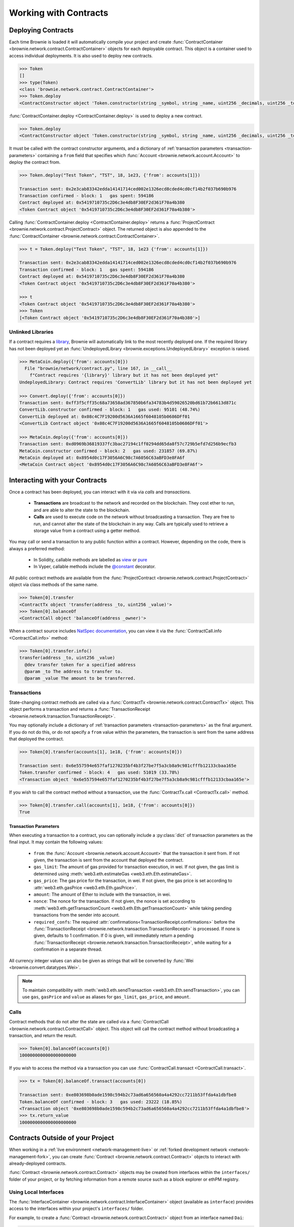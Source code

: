 .. _core-contracts:

======================
Working with Contracts
======================

Deploying Contracts
===================

Each time Brownie is loaded it will automatically compile your project and create :func:`ContractContainer <brownie.network.contract.ContractContainer>` objects for each deployable contract. This object is a container used to access individual deployments. It is also used to deploy new contracts.

.. code-block:: python

    >>> Token
    []
    >>> type(Token)
    <class 'brownie.network.contract.ContractContainer'>
    >>> Token.deploy
    <ContractConstructor object 'Token.constructor(string _symbol, string _name, uint256 _decimals, uint256 _totalSupply)'>

:func:`ContractContainer.deploy <ContractContainer.deploy>` is used to deploy a new contract.

.. code-block:: python

    >>> Token.deploy
    <ContractConstructor object 'Token.constructor(string _symbol, string _name, uint256 _decimals, uint256 _totalSupply)'>

It must be called with the contract constructor arguments, and a dictionary of :ref:`transaction parameters <transaction-parameters>` containing  a ``from`` field that specifies which :func:`Account <brownie.network.account.Account>` to deploy the contract from.

.. code-block:: python

    >>> Token.deploy("Test Token", "TST", 18, 1e23, {'from': accounts[1]})

    Transaction sent: 0x2e3cab83342edda14141714ced002e1326ecd8cded4cd0cf14b2f037b690b976
    Transaction confirmed - block: 1   gas spent: 594186
    Contract deployed at: 0x5419710735c2D6c3e4db8F30EF2d361F70a4b380
    <Token Contract object '0x5419710735c2D6c3e4db8F30EF2d361F70a4b380'>


Calling :func:`ContractContainer.deploy <ContractContainer.deploy>` returns a :func:`ProjectContract <brownie.network.contract.ProjectContract>` object. The returned object is also appended to the :func:`ContractContainer <brownie.network.contract.ContractContainer>`.

.. code-block:: python

    >>> t = Token.deploy("Test Token", "TST", 18, 1e23 {'from': accounts[1]})

    Transaction sent: 0x2e3cab83342edda14141714ced002e1326ecd8cded4cd0cf14b2f037b690b976
    Transaction confirmed - block: 1   gas spent: 594186
    Contract deployed at: 0x5419710735c2D6c3e4db8F30EF2d361F70a4b380
    <Token Contract object '0x5419710735c2D6c3e4db8F30EF2d361F70a4b380'>

    >>> t
    <Token Contract object '0x5419710735c2D6c3e4db8F30EF2d361F70a4b380'>
    >>> Token
    [<Token Contract object '0x5419710735c2D6c3e4db8F30EF2d361F70a4b380'>]

Unlinked Libraries
------------------

If a contract requires a `library <https://solidity.readthedocs.io/en/v0.6.0/contracts.html#libraries>`_, Brownie will automatically link to the most recently deployed one. If the required library has not been deployed yet an :func:`UndeployedLibrary <brownie.exceptions.UndeployedLibrary>` exception is raised.

.. code-block:: python

    >>> MetaCoin.deploy({'from': accounts[0]})
      File "brownie/network/contract.py", line 167, in __call__
        f"Contract requires '{library}' library but it has not been deployed yet"
    UndeployedLibrary: Contract requires 'ConvertLib' library but it has not been deployed yet

    >>> Convert.deploy({'from': accounts[0]})
    Transaction sent: 0xff3f5cff35c68a73658ad367850b6fa34783b4d59026520bd61b72b6613d871c
    ConvertLib.constructor confirmed - block: 1   gas used: 95101 (48.74%)
    ConvertLib deployed at: 0x08c4C7F19200d5636A1665f6048105b0686DFf01
    <ConvertLib Contract object '0x08c4C7F19200d5636A1665f6048105b0686DFf01'>

    >>> MetaCoin.deploy({'from': accounts[0]})
    Transaction sent: 0xd0969b36819337fc3bac27194c1ff0294dd65da8f57c729b5efd7d256b9ecfb3
    MetaCoin.constructor confirmed - block: 2   gas used: 231857 (69.87%)
    MetaCoin deployed at: 0x8954d0c17F3056A6C98c7A6056C63aBFD3e8FA6f
    <MetaCoin Contract object '0x8954d0c17F3056A6C98c7A6056C63aBFD3e8FA6f'>

Interacting with your Contracts
===============================

Once a contract has been deployed, you can interact with it via via `calls` and `transactions`.

    * **Transactions** are broadcast to the network and recorded on the blockchain. They cost ether to run, and are able to alter the state to the blockchain.
    * **Calls** are used to execute code on the network without broadcasting a transaction. They are free to run, and cannot alter the state of the blockchain in any way. Calls are typically used to retrieve a storage value from a contract using a getter method.

You may call or send a transaction to any public function within a contract. However, depending on the code, there is always a preferred method:

    * In Solidity, callable methods are labelled as `view <https://solidity.readthedocs.io/en/v0.6.0/contracts.html#view-functions>`_ or `pure <https://solidity.readthedocs.io/en/v0.6.0/contracts.html#pure-functions>`_
    * In Vyper, callable methods include the `@constant <https://vyper.readthedocs.io/en/latest/structure-of-a-contract.html#decorators>`_ decorator.

All public contract methods are available from the :func:`ProjectContract <brownie.network.contract.ProjectContract>` object via class methods of the same name.

.. code-block:: python

    >>> Token[0].transfer
    <ContractTx object 'transfer(address _to, uint256 _value)'>
    >>> Token[0].balanceOf
    <ContractCall object 'balanceOf(address _owner)'>

When a contract source includes `NatSpec documentation <https://solidity.readthedocs.io/en/latest/natspec-format.html>`_, you can view it via the :func:`ContractCall.info <ContractCall.info>` method:

.. code-block:: python

    >>> Token[0].transfer.info()
    transfer(address _to, uint256 _value)
      @dev transfer token for a specified address
      @param _to The address to transfer to.
      @param _value The amount to be transferred.


Transactions
------------

State-changing contract methods are called via a :func:`ContractTx <brownie.network.contract.ContractTx>` object. This object performs a transaction and returns a :func:`TransactionReceipt <brownie.network.transaction.TransactionReceipt>`.

You may optionally include a dictionary of :ref:`transaction parameters <transaction-parameters>` as the final argument. If you do not do this, or do not specify a ``from`` value within the parameters, the transaction is sent from the same address that deployed the contract.

.. code-block:: python

    >>> Token[0].transfer(accounts[1], 1e18, {'from': accounts[0]})

    Transaction sent: 0x6e557594e657faf1270235bf4b3f27be7f5a3cb8a9c981cfffb12133cbaa165e
    Token.transfer confirmed - block: 4   gas used: 51019 (33.78%)
    <Transaction object '0x6e557594e657faf1270235bf4b3f27be7f5a3cb8a9c981cfffb12133cbaa165e'>

If you wish to call the contract method without a transaction, use the :func:`ContractTx.call <ContractTx.call>` method.

.. code-block:: python

    >>> Token[0].transfer.call(accounts[1], 1e18, {'from': accounts[0]})
    True

.. _transaction-parameters:

Transaction Parameters
**********************

When executing a transaction to a contract, you can optionally include a :py:class:`dict` of transaction parameters as the final input. It may contain the following values:

    * ``from``: the :func:`Account <brownie.network.account.Account>` that the transaction it sent from. If not given, the transaction is sent from the account that deployed the contract.
    * ``gas_limit``: The amount of gas provided for transaction execution, in wei. If not given, the gas limit is determined using :meth:`web3.eth.estimateGas <web3.eth.Eth.estimateGas>`.
    * ``gas_price``: The gas price for the transaction, in wei. If not given, the gas price is set according to :attr:`web3.eth.gasPrice <web3.eth.Eth.gasPrice>`.
    * ``amount``: The amount of Ether to include with the transaction, in wei.
    * ``nonce``: The nonce for the transaction. If not given, the nonce is set according to :meth:`web3.eth.getTransactionCount <web3.eth.Eth.getTransactionCount>` while taking pending transactions from the sender into account.
    * ``required_confs``: The required :attr:`confirmations<TransactionReceipt.confirmations>` before the :func:`TransactionReceipt <brownie.network.transaction.TransactionReceipt>` is processed. If none is given, defaults to 1 confirmation.  If 0 is given, will immediately return a pending :func:`TransactionReceipt <brownie.network.transaction.TransactionReceipt>`, while waiting for a confirmation in a separate thread.

All currency integer values can also be given as strings that will be converted by :func:`Wei <brownie.convert.datatypes.Wei>`.

.. note::

    To maintain compatibility with :meth:`web3.eth.sendTransaction <web3.eth.Eth.sendTransaction>`, you can use ``gas``, ``gasPrice`` and ``value`` as aliases for ``gas_limit``, ``gas_price``, and ``amount``.

Calls
-----

Contract methods that do not alter the state are called via a :func:`ContractCall <brownie.network.contract.ContractCall>` object. This object will call the contract method without broadcasting a transaction, and return the result.

.. code-block:: python

    >>> Token[0].balanceOf(accounts[0])
    1000000000000000000000

If you wish to access the method via a transaction you can use :func:`ContractCall.transact <ContractCall.transact>`.

.. code-block:: python

    >>> tx = Token[0].balanceOf.transact(accounts[0])

    Transaction sent: 0xe803698b0ade1598c594b2c73ad6a656560a4a4292cc7211b53ffda4a1dbfbe8
    Token.balanceOf confirmed - block: 3   gas used: 23222 (18.85%)
    <Transaction object '0xe803698b0ade1598c594b2c73ad6a656560a4a4292cc7211b53ffda4a1dbfbe8'>
    >>> tx.return_value
    1000000000000000000000

.. _core-contracts-live:

Contracts Outside of your Project
=================================

When working in a :ref:`live environment <network-management-live>` or :ref:`forked development network <network-management-fork>`, you can create :func:`Contract <brownie.network.contract.Contract>` objects to interact with already-deployed contracts.

:func:`Contract <brownie.network.contract.Contract>` objects may be created from interfaces within the ``interfaces/`` folder of your project, or by fetching information from a remote source such as a block explorer or ethPM registry.

Using Local Interfaces
----------------------

The :func:`InterfaceContainer <brownie.network.contract.InterfaceContainer>` object (available as ``interface``) provides access to the interfaces within your project's ``interfaces/`` folder.

For example, to create a :func:`Contract <brownie.network.contract.Contract>` object from an interface named ``Dai``:

.. code-block:: python

    >>> interface.Dai
    <InterfaceConstructor 'Dai'>

    >>> interface.Dai("0x6B175474E89094C44Da98b954EedeAC495271d0F")
    <Dai Contract object '0x6B175474E89094C44Da98b954EedeAC495271d0F'>

You can also use the :func:`Contract.from_abi <Contract.from_abi>` classmethod to instatiate from an ABI as a dictionary:

.. code-block:: python

    >>> Contract.from_abi("Token", "0x79447c97b6543F6eFBC91613C655977806CB18b0", abi)
    <Token Contract object '0x79447c97b6543F6eFBC91613C655977806CB18b0'>

Fetching from a Remote Source
-----------------------------

Contract objects may also be created by fetching data from a remote source. For example, use :func:`Contract.from_explorer <Contract.from_explorer>` to create an object by querying Etherscan:

.. code-block:: python

    >>> Contract.from_explorer("0x6b175474e89094c44da98b954eedeac495271d0f")
    Fetching source of 0x6B175474E89094C44Da98b954EedeAC495271d0F from api.etherscan.io...
    <Dai Contract '0x6B175474E89094C44Da98b954EedeAC495271d0F'>

Persisting Contracts between Sessions
-------------------------------------

The data used to create :func:`Contract <brownie.network.contract.Contract>` objects is stored in a local database and persists between sessions. After the initial creation via a :ref:`class method <api-network-contract-classmethods>`, you can recreate an object by initializing :func:`Contract <brownie.network.contract.Contract>` with an address:

.. code-block:: python

    >>> Contract("0x6b175474e89094c44da98b954eedeac495271d0f")
    <Dai Contract '0x6B175474E89094C44Da98b954EedeAC495271d0F'>

Alternatively, :func:`Contract.set_alias <Contract.set_alias>` allows you to create an alias for quicker access. Aliases also persist between sessions.

.. code-block:: python

    >>> contract = Contract("0x6b175474e89094c44da98b954eedeac495271d0f")
    >>> contract.set_alias('dai')

    >>> Contract('dai')
    <Dai Contract '0x6B175474E89094C44Da98b954EedeAC495271d0F'>
